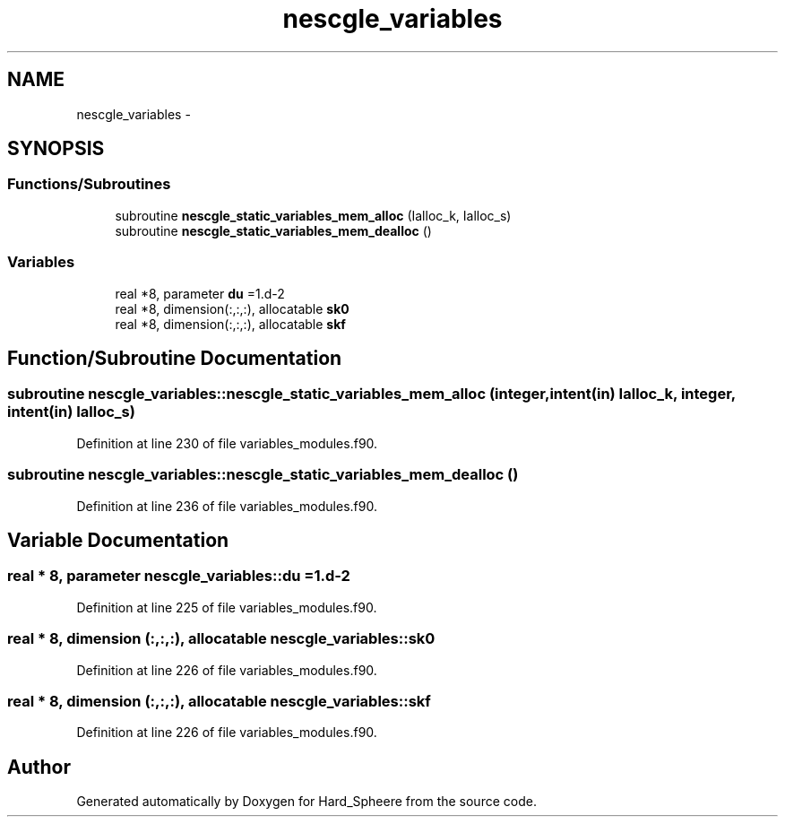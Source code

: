 .TH "nescgle_variables" 3 "Thu Nov 16 2017" "Version 1" "Hard_Spheere" \" -*- nroff -*-
.ad l
.nh
.SH NAME
nescgle_variables \- 
.SH SYNOPSIS
.br
.PP
.SS "Functions/Subroutines"

.in +1c
.ti -1c
.RI "subroutine \fBnescgle_static_variables_mem_alloc\fP (Ialloc_k, Ialloc_s)"
.br
.ti -1c
.RI "subroutine \fBnescgle_static_variables_mem_dealloc\fP ()"
.br
.in -1c
.SS "Variables"

.in +1c
.ti -1c
.RI "real *8, parameter \fBdu\fP =1\&.d\-2"
.br
.ti -1c
.RI "real *8, dimension(:,:,:), allocatable \fBsk0\fP"
.br
.ti -1c
.RI "real *8, dimension(:,:,:), allocatable \fBskf\fP"
.br
.in -1c
.SH "Function/Subroutine Documentation"
.PP 
.SS "subroutine nescgle_variables::nescgle_static_variables_mem_alloc (integer, intent(in) Ialloc_k, integer, intent(in) Ialloc_s)"

.PP
Definition at line 230 of file variables_modules\&.f90\&.
.SS "subroutine nescgle_variables::nescgle_static_variables_mem_dealloc ()"

.PP
Definition at line 236 of file variables_modules\&.f90\&.
.SH "Variable Documentation"
.PP 
.SS "real * 8, parameter nescgle_variables::du =1\&.d\-2"

.PP
Definition at line 225 of file variables_modules\&.f90\&.
.SS "real * 8, dimension (:,:,:), allocatable nescgle_variables::sk0"

.PP
Definition at line 226 of file variables_modules\&.f90\&.
.SS "real * 8, dimension (:,:,:), allocatable nescgle_variables::skf"

.PP
Definition at line 226 of file variables_modules\&.f90\&.
.SH "Author"
.PP 
Generated automatically by Doxygen for Hard_Spheere from the source code\&.
